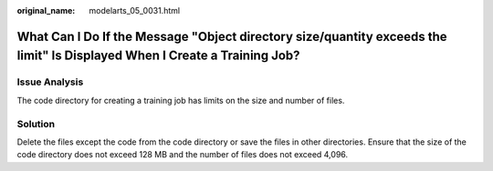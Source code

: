 :original_name: modelarts_05_0031.html

.. _modelarts_05_0031:

What Can I Do If the Message "Object directory size/quantity exceeds the limit" Is Displayed When I Create a Training Job?
==========================================================================================================================

Issue Analysis
--------------

The code directory for creating a training job has limits on the size and number of files.

Solution
--------

Delete the files except the code from the code directory or save the files in other directories. Ensure that the size of the code directory does not exceed 128 MB and the number of files does not exceed 4,096.
